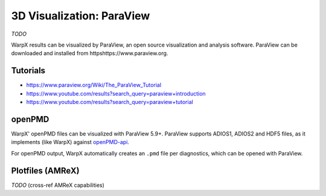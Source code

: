 .. _dataanalysis-visualization-paraview:

3D Visualization: ParaView
==========================

*TODO*

WarpX results can be visualized by ParaView, an open source visualization and analysis software.
ParaView can be downloaded and installed from httpshttps://www.paraview.org.

Tutorials
---------

* https://www.paraview.org/Wiki/The_ParaView_Tutorial
* https://www.youtube.com/results?search_query=paraview+introduction
* https://www.youtube.com/results?search_query=paraview+tutorial

openPMD
-------

WarpX' openPMD files can be visualized with ParaView 5.9+.
ParaView supports ADIOS1, ADIOS2 and HDF5 files, as it implements (like WarpX) against `openPMD-api <https://github.com/openPMD/openPMD-api>`__.

For openPMD output, WarpX automatically creates an ``.pmd`` file per diagnostics, which can be opened with ParaView.

Plotfiles (AMReX)
-----------------

*TODO* (cross-ref AMReX capabilities)

